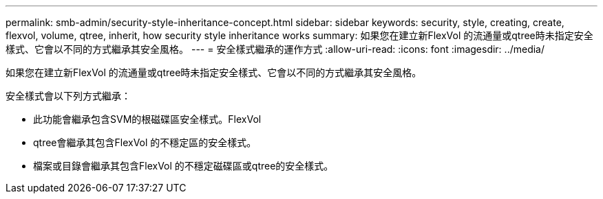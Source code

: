 ---
permalink: smb-admin/security-style-inheritance-concept.html 
sidebar: sidebar 
keywords: security, style, creating, create, flexvol, volume, qtree, inherit, how security style inheritance works 
summary: 如果您在建立新FlexVol 的流通量或qtree時未指定安全樣式、它會以不同的方式繼承其安全風格。 
---
= 安全樣式繼承的運作方式
:allow-uri-read: 
:icons: font
:imagesdir: ../media/


[role="lead"]
如果您在建立新FlexVol 的流通量或qtree時未指定安全樣式、它會以不同的方式繼承其安全風格。

安全樣式會以下列方式繼承：

* 此功能會繼承包含SVM的根磁碟區安全樣式。FlexVol
* qtree會繼承其包含FlexVol 的不穩定區的安全樣式。
* 檔案或目錄會繼承其包含FlexVol 的不穩定磁碟區或qtree的安全樣式。

